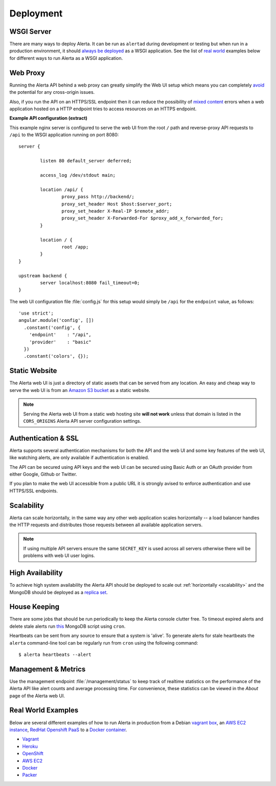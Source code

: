 .. _deployment:

Deployment
==========

WSGI Server
-----------

There are many ways to deploy Alerta. It can be run as ``alertad`` during development or testing but when run in a production environment, it should `always be deployed`_ as a WSGI application. See the list of `real world`_ examples below for different ways to run Alerta as a WSGI application.

.. _always be deployed: http://flask.pocoo.org/docs/0.10/deploying/#deployment
.. _WSGI: http://www.fullstackpython.com/wsgi-servers.html

.. _reverse proxy:

Web Proxy
---------

Running the Alerta API behind a web proxy can greatly simplify the Web UI setup which means you can completely `avoid`_ the potential for any cross-origin issues.

.. _avoid: http://oskarhane.com/avoid-cors-with-nginx-proxy_pass/

Also, if you run the API on an HTTPS/SSL endpoint then it can reduce the possibility of `mixed content`_ errors when a web application hosted on a HTTP endpoint tries to access resources on an HTTPS endpoint.

.. _mixed content: https://developer.mozilla.org/en-US/docs/Security/MixedContent/How_to_fix_website_with_mixed_content

**Example API configuration (extract)**

This example nginx server is configured to serve the web UI from the root ``/`` path and reverse-proxy API requests to ``/api`` to the WSGI application running on port 8080::

    server {

            listen 80 default_server deferred;

            access_log /dev/stdout main;

            location /api/ {
                    proxy_pass http://backend/;
                    proxy_set_header Host $host:$server_port;
                    proxy_set_header X-Real-IP $remote_addr;
                    proxy_set_header X-Forwarded-For $proxy_add_x_forwarded_for;
            }

            location / {
                    root /app;
            }
    }

    upstream backend {
            server localhost:8080 fail_timeout=0;
    }

The web UI configuration file :file:`config.js` for this setup would simply be ``/api`` for the ``endpoint`` value, as follows::

    'use strict';
    angular.module('config', [])
      .constant('config', {
        'endpoint'    : "/api",
        'provider'    : "basic"
      })
      .constant('colors', {});

.. _static website:

Static Website
--------------

The Alerta web UI is just a directory of static assets that can be served from any location. An easy and cheap way to serve the web UI is from an `Amazon S3 bucket`_ as a static website.

.. note:: Serving the Alerta web UI from a static web hosting site **will not work** unless that domain is listed in the ``CORS_ORIGINS`` Alerta API server configuration settings.

.. _Amazon S3 bucket: http://docs.aws.amazon.com/AmazonS3/latest/dev/website-hosting-custom-domain-walkthrough.html

.. _auth_ssl:

Authentication & SSL
--------------------

Alerta supports several authentication mechanisms for both the API and the web UI and some key features of the web UI, like watching alerts, are only available if authentication is enabled.

The API can be secured using API keys and the web UI can be secured using Basic Auth or an OAuth provider from either Google, Github or Twitter.

If you plan to make the web UI accessible from a public URL it is strongly avised to enforce authentication and use HTTPS/SSL endpoints.

.. _scalability:

Scalability
-----------

Alerta can scale horizontally, in the same way any other web application scales horizontally -- a load balancer handles the HTTP requests and distributes those requests between all available application servers.

.. _scale horizontally: https://blog.openshift.com/best-practices-for-horizontal-application-scaling/

.. note:: If using multiple API servers ensure the same ``SECRET_KEY`` is used across all servers otherwise there will be problems with web UI user logins.

High Availability
-----------------

To achieve high system availability the Alerta API should be deployed to scale out :ref:`horizontally <scalability>` and the MongoDB should be deployed as a `replica set`_.

.. _replica set: http://docs.mongodb.org/manual/tutorial/deploy-replica-set/#overview

House Keeping
-------------

There are some jobs that should be run periodically to keep the Alerta console clutter free. To timeout expired alerts and delete stale alerts run this_ MongoDB script using ``cron``.

.. _this: https://github.com/guardian/alerta/blob/master/contrib/mongo/housekeepingAlerts.js

Heartbeats can be sent from any source to ensure that a system is 'alive'. To generate alerts for stale heartbeats the ``alerta`` command-line tool can be regularly run from ``cron`` using the following command::

    $ alerta heartbeats --alert

.. _metrics:

Management & Metrics
--------------------

Use the management endpoint :file:`/management/status` to keep track of realtime statistics on the performance of the Alerta API like alert counts and average processing time. For convenience, these statistics can be viewed in the *About* page of the Alerta web UI.

.. _real world:

Real World Examples
-------------------

Below are several different examples of how to run Alerta in production from a Debian `vagrant box`_, an `AWS EC2 instance`_, `RedHat Openshift PaaS`_ to a `Docker container`_.

.. _vagrant box: https://docs.vagrantup.com/v2/boxes.html
.. _AWS EC2 instance: https://aws.amazon.com/ec2/
.. _RedHat OpenShift PaaS: https://www.openshift.com/products
.. _Docker container: https://www.docker.com/whatisdocker

* Vagrant_
* Heroku_
* OpenShift_
* `AWS EC2`_
* Docker_
* Packer_

.. _Vagrant: https://github.com/alerta/vagrant-try-alerta
.. _Heroku: https://github.com/guardian/alerta#deploy-to-the-cloud
.. _Openshift: https://github.com/alerta/openshift-api-alerta
.. _AWS EC2: https://github.com/alerta/alerta-cloudformation
.. _Docker: https://github.com/alerta/docker-alerta
.. _Packer: https://github.com/alerta/packer-templates
